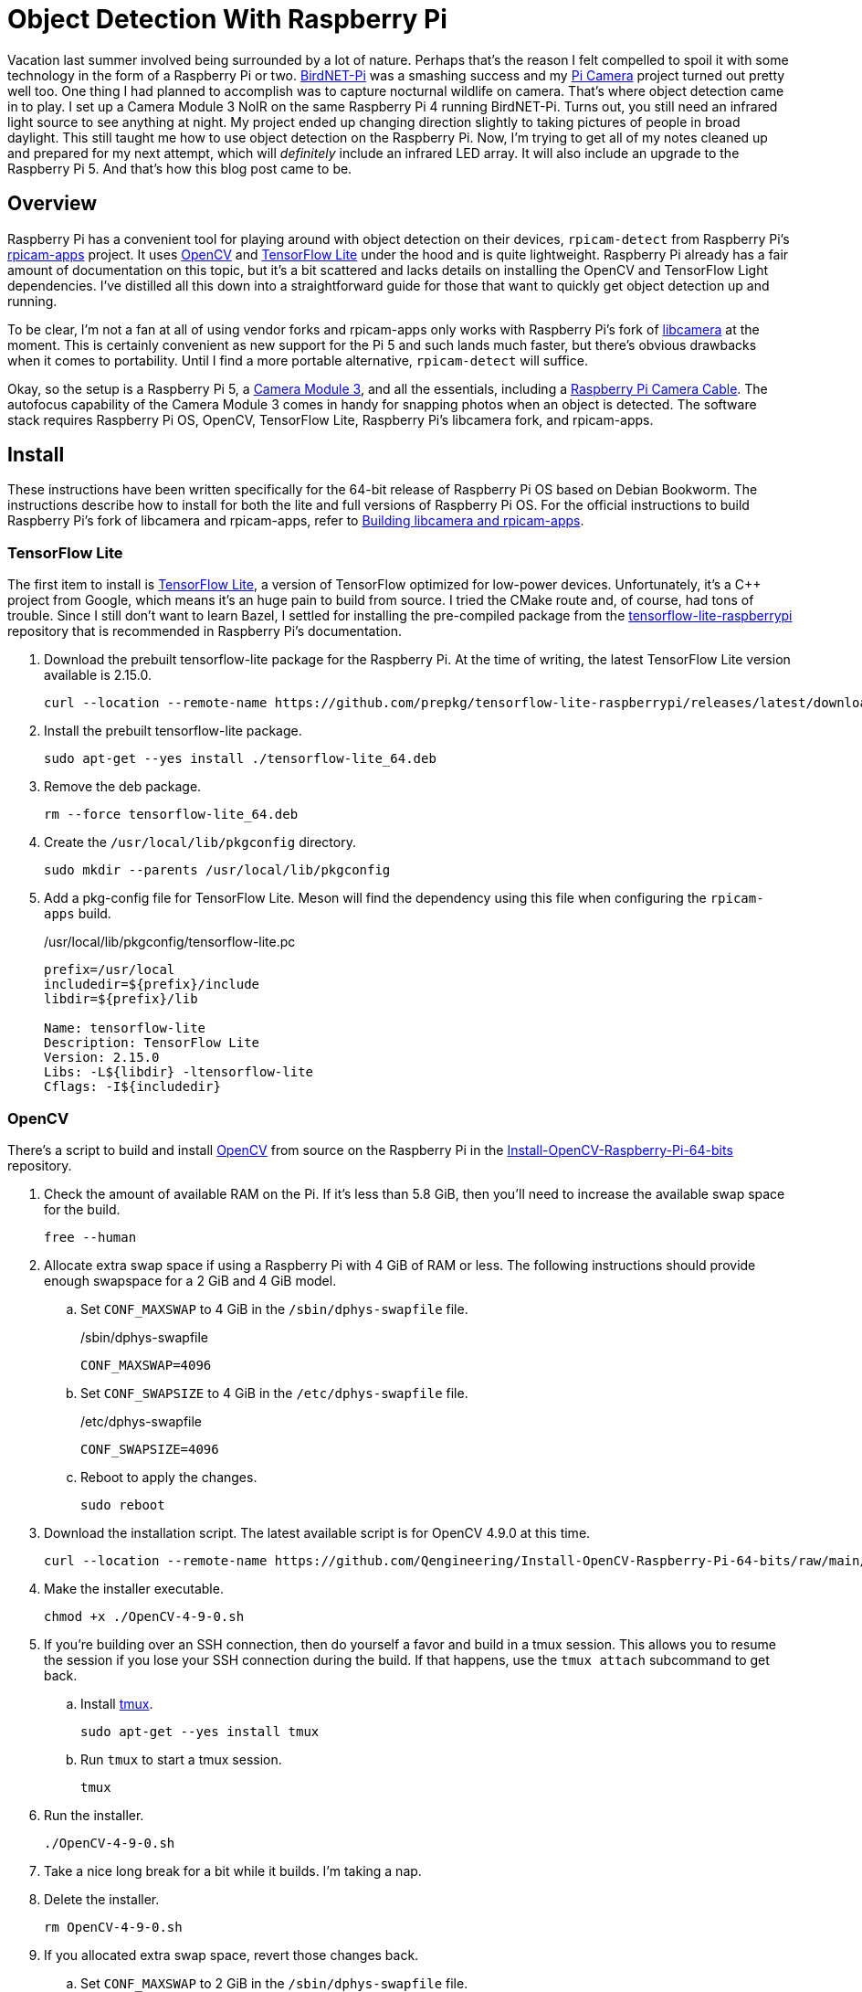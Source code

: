 = Object Detection With Raspberry Pi
:keywords: camera detect detection libcamera object opencv pi picture raspberry rpicam rpicam-detect tensorflow
:BirdNET-Pi: https://github.com/mcguirepr89/BirdNET-Pi[BirdNET-Pi]
:Camera-Module-3: https://www.raspberrypi.com/products/camera-module-3/[Camera Module 3]
:libcamera: https://libcamera.org/[libcamera]
:OpenCV: https://opencv.org/[OpenCV]
:Pi-Camera: https://github.com/jwillikers/pi-camera[Pi Camera]
:Raspberry-Pi-Camera-Cable: https://www.raspberrypi.com/products/camera-cable/[Raspberry Pi Camera Cable]
:rpicam-apps: https://github.com/raspberrypi/rpicam-apps[rpicam-apps]
:systemd: https://systemd.io[systemd]
:TensorFlow-Lite: https://www.tensorflow.org/lite[TensorFlow Lite]

Vacation last summer involved being surrounded by a lot of nature.
Perhaps that's the reason I felt compelled to spoil it with some technology in the form of a Raspberry Pi or two.
{BirdNET-Pi} was a smashing success and my {Pi-Camera} project turned out pretty well too.
One thing I had planned to accomplish was to capture nocturnal wildlife on camera.
That's where object detection came in to play.
I set up a Camera Module 3 NoIR on the same Raspberry Pi 4 running BirdNET-Pi.
Turns out, you still need an infrared light source to see anything at night.
My project ended up changing direction slightly to taking pictures of people in broad daylight.  
This still taught me how to use object detection on the Raspberry Pi.
Now, I'm trying to get all of my notes cleaned up and prepared for my next attempt, which will _definitely_ include an infrared LED array.
It will also include an upgrade to the Raspberry Pi 5.
And that's how this blog post came to be.

== Overview

Raspberry Pi has a convenient tool for playing around with object detection on their devices, `rpicam-detect` from Raspberry Pi's {rpicam-apps} project.
It uses {OpenCV} and {TensorFlow-Lite} under the hood and is quite lightweight.
Raspberry Pi already has a fair amount of documentation on this topic, but it's a bit scattered and lacks details on installing the OpenCV and TensorFlow Light dependencies.
I've distilled all this down into a straightforward guide for those that want to quickly get object detection up and running.

To be clear, I'm not a fan at all of using vendor forks and rpicam-apps only works with Raspberry Pi's fork of {libcamera} at the moment.
This is certainly convenient as new support for the Pi 5 and such lands much faster, but there's obvious drawbacks when it comes to portability. 
Until I find a more portable alternative, `rpicam-detect` will suffice.

Okay, so the setup is a Raspberry Pi 5, a {Camera-Module-3}, and all the essentials, including a {Raspberry-Pi-Camera-Cable}.
The autofocus capability of the Camera Module 3 comes in handy for snapping photos when an object is detected.
The software stack requires Raspberry Pi OS, OpenCV, TensorFlow Lite, Raspberry Pi's libcamera fork, and rpicam-apps.

== Install

These instructions have been written specifically for the 64-bit release of Raspberry Pi OS based on Debian Bookworm.
The instructions describe how to install for both the lite and full versions of Raspberry Pi OS. 
For the official instructions to build Raspberry Pi's fork of libcamera and rpicam-apps, refer to https://www.raspberrypi.com/documentation/computers/camera_software.html#building-libcamera-and-rpicam-apps[Building libcamera and rpicam-apps].

=== TensorFlow Lite

The first item to install is {TensorFlow-Lite}, a version of TensorFlow optimized for low-power devices.
Unfortunately, it's a C++ project from Google, which means it's an huge pain to build from source.
I tried the CMake route and, of course, had tons of trouble.
Since I still don't want to learn Bazel, I settled for installing the pre-compiled package from the https://github.com/prepkg/tensorflow-lite-raspberrypi[tensorflow-lite-raspberrypi] repository that is recommended in Raspberry Pi's documentation.

. Download the prebuilt tensorflow-lite package for the Raspberry Pi.
At the time of writing, the latest TensorFlow Lite version available is 2.15.0.
+
[,sh]
----
curl --location --remote-name https://github.com/prepkg/tensorflow-lite-raspberrypi/releases/latest/download/tensorflow-lite_64.deb
----

. Install the prebuilt tensorflow-lite package.
+
[,sh]
----
sudo apt-get --yes install ./tensorflow-lite_64.deb
----

. Remove the deb package.
+
[,sh]
----
rm --force tensorflow-lite_64.deb
----

. Create the `/usr/local/lib/pkgconfig` directory.
+
[,sh]
----
sudo mkdir --parents /usr/local/lib/pkgconfig
----

. Add a pkg-config file for TensorFlow Lite.
Meson will find the dependency using this file when configuring the `rpicam-apps` build.
+
./usr/local/lib/pkgconfig/tensorflow-lite.pc
[source]
----
prefix=/usr/local
includedir=${prefix}/include
libdir=${prefix}/lib

Name: tensorflow-lite
Description: TensorFlow Lite
Version: 2.15.0
Libs: -L${libdir} -ltensorflow-lite
Cflags: -I${includedir}
----

=== OpenCV

There's a script to build and install {OpenCV} from source on the Raspberry Pi in the https://github.com/Qengineering/Install-OpenCV-Raspberry-Pi-64-bits[Install-OpenCV-Raspberry-Pi-64-bits] repository.

. Check the amount of available RAM on the Pi.
If it's less than 5.8 GiB, then you'll need to increase the available swap space for the build.
+
[,sh]
----
free --human
----

. Allocate extra swap space if using a Raspberry Pi with 4 GiB of RAM or less.
The following instructions should provide enough swapspace for a 2 GiB and 4 GiB model.
+
.. Set `CONF_MAXSWAP` to 4 GiB in the `/sbin/dphys-swapfile` file.
+
./sbin/dphys-swapfile
[,ini]
----
CONF_MAXSWAP=4096
----

.. Set `CONF_SWAPSIZE` to 4 GiB in the `/etc/dphys-swapfile` file.
+
./etc/dphys-swapfile
[,ini]
----
CONF_SWAPSIZE=4096
----

.. Reboot to apply the changes.
+
[,sh]
----
sudo reboot
----

. Download the installation script.
The latest available script is for OpenCV 4.9.0 at this time.
+
[,sh]
----
curl --location --remote-name https://github.com/Qengineering/Install-OpenCV-Raspberry-Pi-64-bits/raw/main/OpenCV-4-9-0.sh
----

. Make the installer executable.
+
[,sh]
----
chmod +x ./OpenCV-4-9-0.sh
----

. If you're building over an SSH connection, then do yourself a favor and build in a tmux session.
This allows you to resume the session if you lose your SSH connection during the build.
If that happens, use the `tmux attach` subcommand to get back.

.. Install https://github.com/tmux/tmux/wiki[tmux].
+
[,sh]
----
sudo apt-get --yes install tmux
----

.. Run `tmux` to start a tmux session.
+
[,sh]
----
tmux
----

. Run the installer.
+
[,sh]
----
./OpenCV-4-9-0.sh
----

. Take a nice long break for a bit while it builds.
I'm taking a nap.

. Delete the installer.
+
[,sh]
----
rm OpenCV-4-9-0.sh
----

. If you allocated extra swap space, revert those changes back.
+
.. Set `CONF_MAXSWAP` to 2 GiB in the `/sbin/dphys-swapfile` file.
+
./sbin/dphys-swapfile
[,ini]
----
CONF_MAXSWAP=2048
----

.. Set `CONF_SWAPSIZE` to 100 in the `/etc/dphys-swapfile` file.
+
./etc/dphys-swapfile
[,ini]
----
CONF_SWAPSIZE=100
----

.. Reboot to apply the changes.
+
[,sh]
----
sudo reboot
----

=== libcamera

. Install the dependencies to build libcamera.
+
[,sh]
----
sudo apt-get --yes install \
  git \
  libboost-dev \
  libglib2.0-dev \
  libgnutls28-dev \
  libgstreamer1.0-dev \
  libgstreamer-plugins-base1.0-dev \
  libpython3-dev \
  libtiff5-dev \
  libyaml-dev \
  libudev-dev \
  meson \
  openssl \
  pybind11-dev \
  python3-jinja2 \
  python3-pip \
  python3-ply \
  python3-yaml
----

. Clone Raspberry Pi's fork of libcamera.
+
[,sh]
----
git clone https://github.com/raspberrypi/libcamera.git
----

. Change to the project's directory.
+
[,sh]
----
cd libcamera
----

. Configure the build.
+
[,sh]
----
meson setup \
  --buildtype=release \
  -Dpipelines=rpi/vc4,rpi/pisp \
  -Dipas=rpi/vc4,rpi/pisp \
  -Dv4l2=true \
  -Dgstreamer=enabled \
  -Dtest=false \
  -Dlc-compliance=disabled \
  -Dcam=disabled \
  -Dqcam=disabled \
  -Ddocumentation=disabled \
  -Dpycamera=disabled \
  build
----

. Build.
+
[,sh]
----
meson compile -C build
----

. Install.
+
[,sh]
----
sudo meson install -C build
----

. Change out of the project's directory.
+
[,sh]
----
cd ..
----

=== rpicam-apps

. Install the necessary system dependencies.
+
lite::
+
[,sh]
----
sudo apt-get --yes install \
  git \
  libavcodec-dev \
  libavdevice-dev \
  libavformat-dev \
  libboost-program-options-dev \
  libdrm-dev \
  libexif-dev \
  libswresample-dev \
  meson
----

full::
+
[,sh]
----
sudo apt-get --yes install \
  git \
  libavcodec-dev \
  libavdevice-dev \
  libavformat-dev \
  libboost-program-options-dev \
  libdrm-dev \
  libexif-dev \
  libqt5core5a \
  libqt5gui5 \
  libqt5widgets5 \
  libswresample-dev \
  meson \
  qtbase5-dev
----

. Clone the rpicam-apps repository.
+
[,sh]
----
git clone https://github.com/raspberrypi/rpicam-apps.git
----

. Change to the project's directory.
+
[,sh]
----
cd rpicam-apps
----

. Configure the build.
+
lite::
+
[,sh]
----
meson setup \
  --buildtype=release \
  -Denable_drm=false \
  -Denable_egl=false \
  -Denable_libav=true \
  -Denable_opencv=true \
  -Denable_qt=false \
  -Denable_tflite=true \
  build
----

full::
+
[,sh]
----
meson setup \
  --buildtype=release \
  -Denable_drm=true \
  -Denable_egl=true \
  -Denable_libav=true \
  -Denable_opencv=true \
  -Denable_qt=true \
  -Denable_tflite=true \
  build
----

. Build.
+
[,sh]
----
meson compile -C build
----

. Install rpicam-apps.
+
[,sh]
----
sudo meson install -C build
----

. Update the linker's cache.
+
[,sh]
----
sudo ldconfig
----

. Change out of the project's directory.
+
[,sh]
----
cd ..
----

== rpicam-detect

Here's where the fun starts by actually using `rpicam-detect` with a model to detect objects.
These instructions emulate Raspberry Pi's https://www.raspberrypi.com/documentation/computers/camera_software.html#post-processing-with-tensorflow-lite[Post-Processing with TensorFlow Lite] section of their documentation.

. Download the Google MobileNet v1 SSD (Single Shot Detector) model and label files.
+
[,sh]
----
curl --location --remote-name https://storage.googleapis.com/download.tensorflow.org/models/tflite/coco_ssd_mobilenet_v1_1.0_quant_2018_06_29.zip
----

. Extract the archive.
+
[,sh]
----
unzip -d ~/models coco_ssd_mobilenet_v1_1.0_quant_2018_06_29.zip
----

. Copy the bundled `object_detect_tf.json` file out of the rpicam-apps repository.
For lack of a better place, I just place it in the home directory here.
+
[,sh]
----
cp rpicam-apps/assets/object_detect_tf.json ~
----

. Set the paths for the `model_file` and `labels_file` to the correct locations in the `object_detect_tf.json` file.
These files are from the archive extracted in a previous step.
There's other settings that can be tweaked here as desired.
I won't go into detail because I don't actually understand what any of them do.
+
.~/object_detect_tf.json
[,json]
----
{
    "object_detect_tf": {
        "number_of_threads": 2,
        "refresh_rate": 10,
        "confidence_threshold": 0.5,
        "overlap_threshold": 0.5,
        "model_file": "/home/core/models/detect.tflite",
        "labels_file": "/home/core/models/labelmap.txt",
        "verbose": 1
    },
    "object_detect_draw_cv": {
        "line_thickness": 2
    }
}
----

. Run the `rpicam-detect` application.
+
[,sh]
----
rpicam-detect \
  --autofocus-on-capture \ # <1>
  --datetime \ # <2>
  --gap 40 \ # <3>
  --lores-height 300 \
  --lores-width 400 \
  --nopreview \ # <4>
  --object person \ # <5>
  --output ~/Pictures/person- \ # <6>
  --post-process-file ~/object_detect_tf.json \ # <7>
  --timeout 0 # <8>
----
<1> Focus the camera when taking the picture.
<2> Use the date and time to name the picture.
<3> The number of frames with which to space apart captures.
Omitting `--gap` will almost certainly result in _many_ pictures whenever there is a detection.
<4> The `--nopreview` flag can be omitted if you'd like to show a preview window.
The instructions for Raspberry Pi OS lite skipped building support for the preview window.
<5> The `--object` flag takes, unfortunately, only the name, aka label, of a single object to detect.
Without the flag, all objects are detected.
The available labels are documented in the `models/labelmap.txt` file that was extracted with the model in a preceding step.
<6> The `--output` option is used to tell `rpicam-detect` where to save the pictures.
The value here saves the pictures in the `~/Pictures/` directory with a the prefix `person-`.
The actual filename will include a unique timestamp after the prefix when used with the `--datetime` flag.
<7> The `--post-process-file` argument contains the path to the JSON file configured in the previous step.
<8> Using a value of `0` for the `--timeout` flag prevents `rpicam-detect` from stopping.

=== rpicam-detect systemd Service

A {systemd} service is convenient for managing `rpicam-detect` as a system service.

System::
+
. Create a system directory to place the required files.
+
[,sh]
----
sudo mkdir --parents /usr/local/etc/rpicam-detect /var/lib/rpicam-detect/pictures
----

. Copy the bundled `object_detect_tf.json` file out of the rpicam-apps repository along with the extracted model.
+
[,sh]
----
sudo cp rpicam-apps/assets/object_detect_tf.json models/* /usr/local/etc/rpicam-detect/
----

. Set the paths for the `model_file` and `labels_file` to the correct locations in the `object_detect_tf.json` file.
+
./usr/local/etc/rpicam-detect/object_detect_tf.json
[,json]
----
{
    "object_detect_tf": {
        "number_of_threads": 2,
        "refresh_rate": 10,
        "confidence_threshold": 0.5,
        "overlap_threshold": 0.5,
        "model_file": "/usr/local/etc/rpicam-detect/detect.tflite",
        "labels_file": "/usr/local/etc/rpicam-detect/labelmap.txt",
        "verbose": 1
    },
    "object_detect_draw_cv": {
        "line_thickness": 2
    }
}
----

. Create an instantiable systemd service unit to run the `rpicam-detect` application for a particular type of object.
+
./etc/systemd/system/rpicam-detect@.service
[,sh]
----
[Unit]
Description=Capture pictures of %i

[Service]
Type=simple
ExecStart=/usr/local/bin/rpicam-detect \
    --autofocus-on-capture \
    --datetime \
    --gap 20 \
    --lores-height 300 \
    --lores-width 400 \
    --nopreview \
    --object %i \
    --output /var/lib/rpicam-detect/pictures/%i- \
    --post-process-file /usr/local/etc/rpicam-detect/object_detect_tf.json \
    --timeout 0
Restart=on-failure
RestartSec=5s

[Install]
WantedBy=multi-user.target
----

. Start and enable the `rpicam-detect@.service` unit.
Here, I instantiate the service so that it takes pictures of dogs.
+
[,sh]
----
sudo systemctl enable --now rpicam-detect@dog.service
----

User::
+
. Create the systemd configuration directory for the user.
+
[,sh]
----
mkdir --parents ~/.config/systemd/user/
----

. Create an instantiable systemd service unit to run the `rpicam-detect` application for a particular type of object.
+
.~/.config/systemd/user/rpicam-detect@.service
[,sh]
----
[Unit]
Description=Capture pictures of %i

[Service]
Type=simple
ExecStart=/usr/local/bin/rpicam-detect \
    --autofocus-on-capture \
    --datetime \
    --gap 20 \
    --lores-height 300 \
    --lores-width 400 \
    --nopreview \
    --object %i \
    --output %h/Pictures/%i- \
    --post-process-file %h/object_detect_tf.json \
    --timeout 0
Restart=on-failure
RestartSec=5s

[Install]
WantedBy=default.target
----

. Start and enable the `rpicam-detect@.service` unit.
Here, I instantiate the service so that it takes pictures of dogs.
+
[,sh]
----
systemctl --user enable --now rpicam-detect@dog.service
----

I set up additional functionality to automatically upload my captured pictures, which I've stowed and documented in my https://github.com/jwillikers/autoupload[AutoUpload] repository.
This uploads the photos to S3-compatible object storage or Immich using systemd.

== Conclusion

That was quite a bit of work, and I really wish I could use it on my other single-board computers.
Still, I've found this project pretty fun so far and a good way of dipping my toes in the machine learning realm.
The detection works especially well for people in my experience. though, I'm still working out the best way to capture animals at night.
I doubt a single object like dog will suffice to capture the various nocturnal creatures of interest.
If I end up having to train my own model, you can expect a follow up blog post on the subject.
